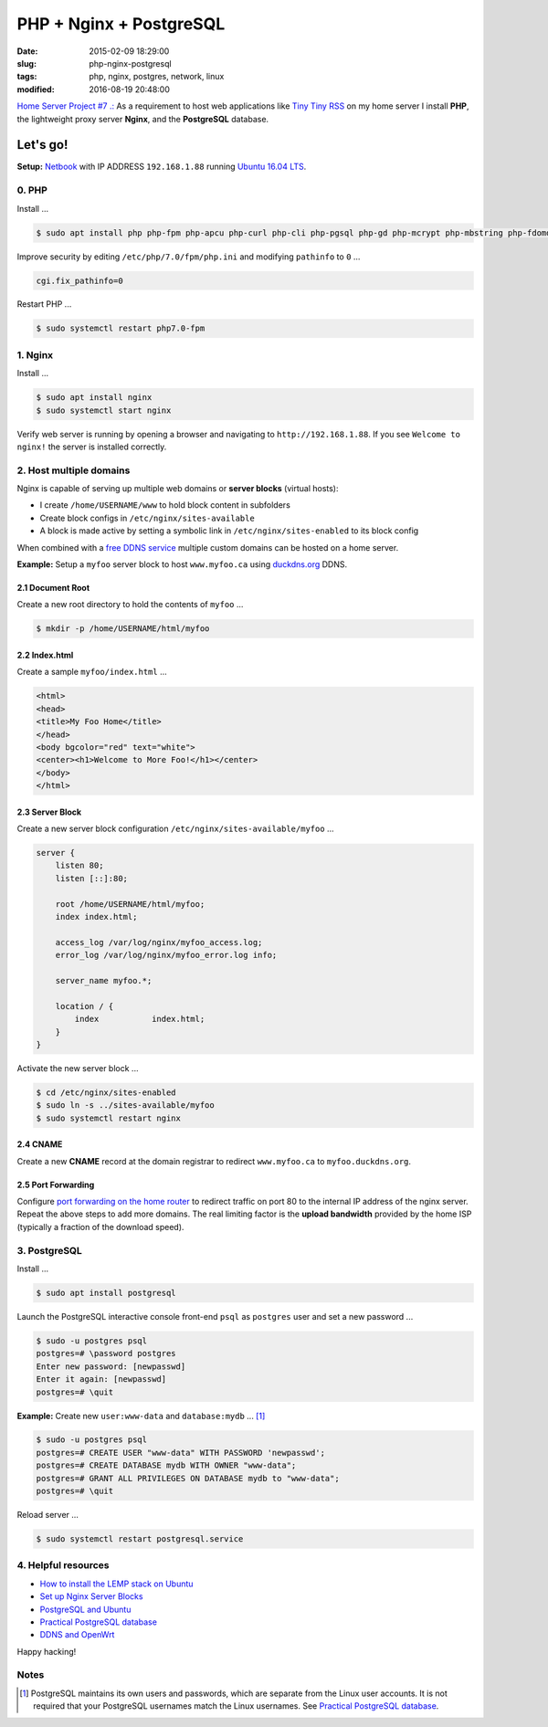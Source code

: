 ========================
PHP + Nginx + PostgreSQL
========================

:date: 2015-02-09 18:29:00
:slug: php-nginx-postgresql
:tags: php, nginx, postgres, network, linux
:modified: 2016-08-19 20:48:00

`Home Server Project #7 .: <http://www.circuidipity.com/raspberry-pi-home-server.html>`_ As a requirement to host web applications like `Tiny Tiny RSS <http://www.circuidipity.com/ttrss.html>`_ on my home server I install **PHP**, the lightweight proxy server **Nginx**, and the **PostgreSQL** database.

Let's go!
=========

**Setup:** `Netbook <http://www.circuidipity.com/laptop-home-server.html>`_ with IP ADDRESS ``192.168.1.88`` running `Ubuntu 16.04 LTS <http://www.circuidipity.com/tag-ubuntu.html>`_.

0. PHP
------

Install ...

.. code-block:: bash

    $ sudo apt install php php-fpm php-apcu php-curl php-cli php-pgsql php-gd php-mcrypt php-mbstring php-fdomdocument

Improve security by editing ``/etc/php/7.0/fpm/php.ini`` and modifying ``pathinfo`` to ``0`` ...

.. code-block:: bash

    cgi.fix_pathinfo=0                                                              

Restart PHP ...
                                                                                    
.. code-block:: bash

    $ sudo systemctl restart php7.0-fpm
    
1. Nginx
--------

Install ...

.. code-block:: bash

    $ sudo apt install nginx                                                    
    $ sudo systemctl start nginx                                                  
                                                                                    
Verify web server is running by opening a browser and navigating to ``http://192.168.1.88``. If you see ``Welcome to nginx!`` the server is installed correctly.

2. Host multiple domains
------------------------

Nginx is capable of serving up multiple web domains or **server blocks** (virtual hosts):

* I create ``/home/USERNAME/www`` to hold block content in subfolders
* Create block configs in ``/etc/nginx/sites-available``
* A block is made active by setting a symbolic link in ``/etc/nginx/sites-enabled`` to its block config

When combined with a `free DDNS service <http://www.circuidipity.com/ddns-openwrt.html>`_ multiple custom domains can be hosted on a home server.

**Example:** Setup a ``myfoo`` server block to host ``www.myfoo.ca`` using `duckdns.org <http://duckdns.org/>`_ DDNS.

2.1 Document Root
+++++++++++++++++

Create a new root directory to hold the contents of ``myfoo`` ...

.. code-block:: bash

    $ mkdir -p /home/USERNAME/html/myfoo

2.2 Index.html
++++++++++++++

Create a sample ``myfoo/index.html`` ...

.. code-block:: bash

    <html>
    <head>
    <title>My Foo Home</title>
    </head>
    <body bgcolor="red" text="white">
    <center><h1>Welcome to More Foo!</h1></center>
    </body>
    </html>

2.3 Server Block
++++++++++++++++

Create a new server block configuration ``/etc/nginx/sites-available/myfoo`` ...

.. code-block:: bash

    server {
        listen 80;
        listen [::]:80;

        root /home/USERNAME/html/myfoo;
        index index.html;

        access_log /var/log/nginx/myfoo_access.log;
        error_log /var/log/nginx/myfoo_error.log info;

        server_name myfoo.*;

        location / {
            index           index.html;
        }
    }

Activate the new server block ...

.. code-block:: bash

    $ cd /etc/nginx/sites-enabled
    $ sudo ln -s ../sites-available/myfoo
    $ sudo systemctl restart nginx

2.4 CNAME
+++++++++

Create a new **CNAME** record at the domain registrar to redirect ``www.myfoo.ca`` to ``myfoo.duckdns.org``.

2.5 Port Forwarding
+++++++++++++++++++

Configure `port forwarding on the home router <http://www.circuidipity.com/20141006.html>`_ to redirect traffic on port 80 to the internal IP address of the nginx server. Repeat the above steps to add more domains. The real limiting factor is the **upload bandwidth** provided by the home ISP (typically a fraction of the download speed).

3. PostgreSQL
-------------

Install ...
                                                                                    
.. code-block:: bash

    $ sudo apt install postgresql                                                       
                                                                                    
Launch the PostgreSQL interactive console front-end ``psql`` as ``postgres`` user and set a new password ...                            

.. code-block:: bash

    $ sudo -u postgres psql                                               
    postgres=# \password postgres
    Enter new password: [newpasswd]
    Enter it again: [newpasswd]
    postgres=# \quit
                                                                                    
**Example:** Create new ``user:www-data`` and ``database:mydb`` ... [1]_

.. code-block:: bash                                                               
    
    $ sudo -u postgres psql                                                                                
    postgres=# CREATE USER "www-data" WITH PASSWORD 'newpasswd';  
    postgres=# CREATE DATABASE mydb WITH OWNER "www-data";                         
    postgres=# GRANT ALL PRIVILEGES ON DATABASE mydb to "www-data";                
    postgres=# \quit
                      
Reload server ...                                                             
                                                                                    
.. code-block:: bash

    $ sudo systemctl restart postgresql.service

4. Helpful resources
--------------------

* `How to install the LEMP stack on Ubuntu <https://www.digitalocean.com/community/tutorials/how-to-install-linux-nginx-mysql-php-lemp-stack-on-ubuntu-14-04>`_
* `Set up Nginx Server Blocks <https://www.digitalocean.com/community/tutorials/how-to-set-up-nginx-server-blocks-virtual-hosts-on-ubuntu-14-04-lts>`_
* `PostgreSQL and Ubuntu <https://help.ubuntu.com/community/PostgreSQL>`_
* `Practical PostgreSQL database <http://www.linuxtopia.org/online_books/database_guides/Practical_PostgreSQL_database/c15679_002.htm>`_
* `DDNS and OpenWrt <http://www.circuidipity.com/ddns-openwrt.html>`_

Happy hacking!

Notes
-----

.. [1] PostgreSQL maintains its own users and passwords, which are separate from the Linux user accounts. It is not required that your PostgreSQL usernames match the Linux usernames. See `Practical PostgreSQL database <http://www.linuxtopia.org/online_books/database_guides/Practical_PostgreSQL_database/c15679_002.htm>`_.
